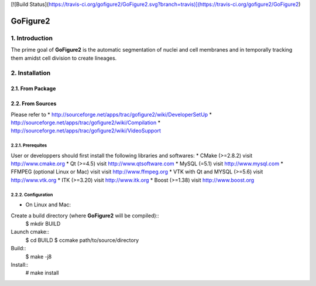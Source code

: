 [![Build Status](https://travis-ci.org/gofigure2/GoFigure2.svg?branch=travis)](https://travis-ci.org/gofigure2/GoFigure2)

===========
 GoFigure2
===========

1. Introduction
===============

The prime goal of **GoFigure2** is the automatic segmentation of nuclei and 
cell membranes and in temporally tracking them amidst cell division to 
create lineages.

2. Installation
===============

2.1. From Package
-----------------

2.2. From Sources
-----------------

Please refer to
* http://sourceforge.net/apps/trac/gofigure2/wiki/DeveloperSetUp
* http://sourceforge.net/apps/trac/gofigure2/wiki/Compilation
* http://sourceforge.net/apps/trac/gofigure2/wiki/VideoSupport

2.2.1. Prerequites
~~~~~~~~~~~~~~~~~~

User or developpers should first install the following libraries and
softwares:
* CMake (>=2.8.2) visit http://www.cmake.org
* Qt  (>=4.5)   visit http://www.qtsoftware.com
* MySQL (=5.1) visit http://www.mysql.com
* FFMPEG (optional Linux or Mac) visit visit http://www.ffmpeg.org
* VTK with Qt and MYSQL (>=5.6)   visit http://www.vtk.org 
* ITK (>=3.20)  visit http://www.itk.org
* Boost (>=1.38) visit http://www.boost.org

2.2.2. Configuration
~~~~~~~~~~~~~~~~~~~~

* On Linux and Mac:

Create a build directory (where **GoFigure2** will be compiled)::
  $ mkdir BUILD

Launch cmake:: 
  $ cd BUILD
  $ ccmake path/to/source/directory

Build::
  $ make -j8

Install::
  # make install

